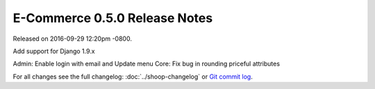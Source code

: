 E-Commerce 0.5.0 Release Notes
=========================

Released on 2016-09-29 12:20pm -0800.

Add support for Django 1.9.x

Admin: Enable login with email and Update menu
Core: Fix bug in rounding priceful attributes

For all changes see the full changelog:
:doc:`../shoop-changelog` or `Git commit log
<https://github.com/E-Commerce/E-Commerce/commits/v0.5.0>`__.
